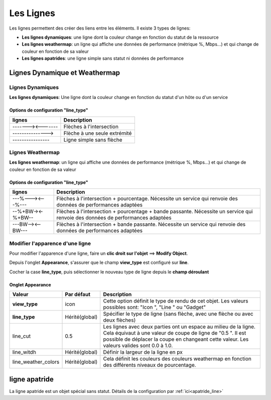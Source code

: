 ==========
Les Lignes
==========

Les lignes permettent des créer des liens entre les éléments. Il existe 3 types de lignes:


* **Les lignes dynamiques**: une ligne dont la couleur change en fonction du statut de la ressource
* **Les lignes weathermap**: un ligne qui affiche une données de performance (métrique %, Mbps...) et qui change de couleur en fonction de sa valeur
* **Les lignes apatrides**: une ligne simple sans statut ni données de performance

******************************
Lignes Dynamique et Weathermap
******************************

Lignes Dynamiques
=================

**Les lignes dynamiques**: Une ligne dont la couleur change en fonction du statut d'un hôte ou d'un service

.. image :: /images/configuration/map_line_stateful_collection.png
   :align: center 

Options de configuration "line_type"
------------------------------------

+------------------------+--------------------------------------+
| lignes                 | Description                          |
+========================+======================================+
| \-------><-------\     | Flèches à l'intersection             |
+------------------------+--------------------------------------+
| \--------------->\     | Flèche à une seule extrémité         |
+------------------------+--------------------------------------+
| \----------------\     | Ligne simple sans flèche             |
+------------------------+--------------------------------------+

Lignes Weathermap
=================

**Les lignes weathermap**: un ligne qui affiche une données de performance (métrique %, Mbps...) et qui change de couleur en fonction de sa valeur

.. image :: /images/configuration/map_line_weathermap_collection.png
   :align: center 

Options de configuration "line_type"
------------------------------------

+----------------------+---------------------------------------------------------------------+
| lignes               | Description                                                         |
+======================+=====================================================================+
| \---%---><---%---\   | Flèches à l'intersection + pourcentage. Nécessite un service qui    |
|                      | renvoie des données de performances adaptées                        |
+----------------------+---------------------------------------------------------------------+
| \--%+BW-><-%+BW--\   | Flèches à l'intersection + pourcentage + bande passante. Nécessite  |
|                      | un service qui renvoie des données de performances adaptées         |
+----------------------+---------------------------------------------------------------------+
| \---BW--><--BW---\   | Flèches à l'intersection + bande passante. Nécessite un service qui |
|                      | renvoie des données de performances adaptées                        |
+----------------------+---------------------------------------------------------------------+

Modifier l'apparence d'une ligne
================================

Pour modifier l'apparence d'une ligne, faire un **clic droit sur l'objet** ==> **Modify Object**.

Depuis l'onglet **Appearance**, s'assurer que le champ **view_type** est configuré sur **line**.

Cocher la case **line_type**, puis sélectionner le nouveau type de ligne depuis le **champ déroulant** 


Onglet Appearance
-----------------

+---------------------+------------------------+----------------------------------------------------------------------+
| Valeur              | Par défaut             | Description                                                          |
+=====================+========================+======================================================================+
| **view_type**       | icon                   | Cette option définit le type de rendu de cet objet. Les valeurs      |
|                     |                        | possibles sont: "Icon ", "Line " ou "Gadget"                         |
+---------------------+------------------------+----------------------------------------------------------------------+
| **line_type**       | Hérité(global)         | Spécifier le type de ligne (sans flèche, avec une flèche ou avec     |
|                     |                        | deux flèches)                                                        |
+---------------------+------------------------+----------------------------------------------------------------------+
| line_cut            | 0.5                    | Les lignes avec deux parties ont un espace au milieu de la ligne.    |
|                     |                        | Cela équivaut à une valeur de coupe de ligne de "0.5 ". Il est       |
|                     |                        | possible de déplacer la coupe en changeant cette valeur. Les valeurs |
|                     |                        | valides sont 0.0 à 1.0.                                              |
+---------------------+------------------------+----------------------------------------------------------------------+
| line_witdh          | Hérité(global)         | Définir la largeur de la ligne en px                                 |
+---------------------+------------------------+----------------------------------------------------------------------+
| line_weather_colors | Hérité(global)         | Cela définit les couleurs des couleurs weathermap en fonction des    |
|                     |                        | différents niveaux de pourcentage.                                   |
+---------------------+------------------------+----------------------------------------------------------------------+

**************
ligne apatride
**************

La ligne apatride est un objet spécial sans statut. Détails de la configuration par :ref:`ici<apatride_line>`








